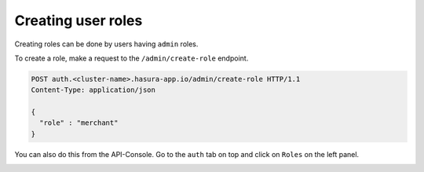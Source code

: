 Creating user roles
===================

Creating roles can be done by users having ``admin`` roles.

To create a role, make a request to the ``/admin/create-role`` endpoint.

.. code-block:: http


   POST auth.<cluster-name>.hasura-app.io/admin/create-role HTTP/1.1
   Content-Type: application/json

   {
     "role" : "merchant"
   }


You can also do this from the API-Console. Go to the ``auth`` tab on top and click on ``Roles`` on the left panel.

.. image:: ../../../img/auth/console-create-role.png

